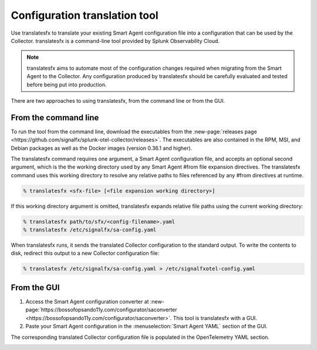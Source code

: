 .. _otel-translation-tool:

*************************************************************************
Configuration translation tool
*************************************************************************

.. meta::
      :description: Use this tool to convert a SignalFX Smart Agent YAML configuration file into the Splunk Distribution of OpenTelemetry Collector YAML configuration file.

Use translatesfx to translate your existing Smart Agent configuration file into a configuration that can be used by the Collector. translatesfx is a command-line tool provided by Splunk Observability Cloud. 

.. note::

   translatesfx aims to automate most of the configuration changes required when migrating from the Smart Agent to the Collector. Any configuration produced by translatesfx should be carefully evaluated and tested before being put into production.

There are two approaches to using translatesfx, from the command line or from the GUI.

From the command line
=====================================

To run the tool from the command line, download the executables from the :new-page:`releases page <https://github.com/signalfx/splunk-otel-collector/releases>`. The executables are also contained in the RPM, MSI, and Debian packages as well as the Docker images (version 0.36.1 and higher).

The translatesfx command requires one argument, a Smart Agent configuration file, and accepts an optional second argument, which is the the working directory used by any Smart Agent #from file expansion directives. The translatesfx command uses this working directory to resolve any relative paths to files referenced by any #from directives at runtime.

.. code-block:: none

   % translatesfx <sfx-file> [<file expansion working directory>]

If this working directory argument is omitted, translatesfx expands relative file paths using the current working directory:

.. code-block:: none

   % translatesfx path/to/sfx/<config-filename>.yaml
   % translatesfx /etc/signalfx/sa-config.yaml

When translatesfx runs, it sends the translated Collector configuration to the standard output. To write the contents to disk, redirect this output to a new Collector configuration file:

.. code-block:: none

   % translatesfx /etc/signalfx/sa-config.yaml > /etc/signalfxotel-config.yaml

From the GUI
=====================================

#. Access the Smart Agent configuration converter at :new-page:`https://bossofopsando11y.com/configurator/saconverter <https://bossofopsando11y.com/configurator/saconverter>`. This tool is translatesfx with a GUI.
#. Paste your Smart Agent configuration in the :menuselection:`Smart Agent YAML` section of the GUI.

The corresponding translated Collector configuration file is populated in the OpenTelemetry YAML section.

.. image:: /_images/gdi/3886-sa-configuration-tool.png
   :width: 99%
   :alt: View your translated configuration file. 
